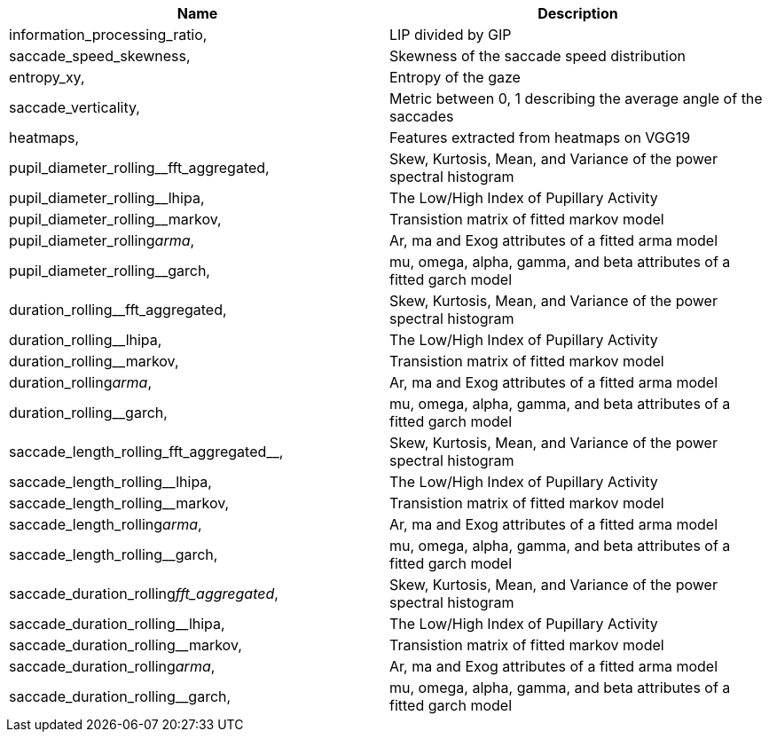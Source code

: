 [cols="1,1"]
|===
| Name | Description

| information_processing_ratio,
| LIP divided by GIP

| saccade_speed_skewness,
| Skewness of the saccade speed distribution

| entropy_xy,
| Entropy of the gaze

| saccade_verticality,
| Metric between 0, 1 describing the average angle of the saccades

| heatmaps,
| Features extracted from heatmaps on VGG19

| pupil_diameter_rolling__fft_aggregated,
| Skew, Kurtosis, Mean, and Variance of the power spectral histogram

| pupil_diameter_rolling__lhipa,
| The Low/High Index of Pupillary Activity

| pupil_diameter_rolling__markov,
| Transistion matrix of fitted markov model

| pupil_diameter_rolling__arma__,
| Ar, ma and Exog attributes of a fitted arma model

| pupil_diameter_rolling__garch,
| mu, omega, alpha, gamma, and beta attributes of a fitted garch model

| duration_rolling__fft_aggregated,
| Skew, Kurtosis, Mean, and Variance of the power spectral histogram

| duration_rolling__lhipa,
| The Low/High Index of Pupillary Activity

| duration_rolling__markov,
| Transistion matrix of fitted markov model

| duration_rolling__arma__,
| Ar, ma and Exog attributes of a fitted arma model

| duration_rolling__garch,
| mu, omega, alpha, gamma, and beta attributes of a fitted garch model

| saccade_length_rolling_fft_aggregated__,
| Skew, Kurtosis, Mean, and Variance of the power spectral histogram

| saccade_length_rolling__lhipa,
| The Low/High Index of Pupillary Activity

| saccade_length_rolling__markov,
| Transistion matrix of fitted markov model

| saccade_length_rolling__arma__,
| Ar, ma and Exog attributes of a fitted arma model

| saccade_length_rolling__garch,
| mu, omega, alpha, gamma, and beta attributes of a fitted garch model

| saccade_duration_rolling__fft_aggregated__,
| Skew, Kurtosis, Mean, and Variance of the power spectral histogram

| saccade_duration_rolling__lhipa,
| The Low/High Index of Pupillary Activity

| saccade_duration_rolling__markov,
| Transistion matrix of fitted markov model

| saccade_duration_rolling__arma__,
| Ar, ma and Exog attributes of a fitted arma model

| saccade_duration_rolling__garch,
| mu, omega, alpha, gamma, and beta attributes of a fitted garch model

|===